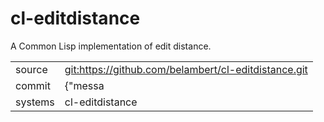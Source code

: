 * cl-editdistance

A Common Lisp implementation of edit distance.

|---------+-------------------------------------------|
| source  | git:https://github.com/belambert/cl-editdistance.git   |
| commit  | {"messa  |
| systems | cl-editdistance |
|---------+-------------------------------------------|

